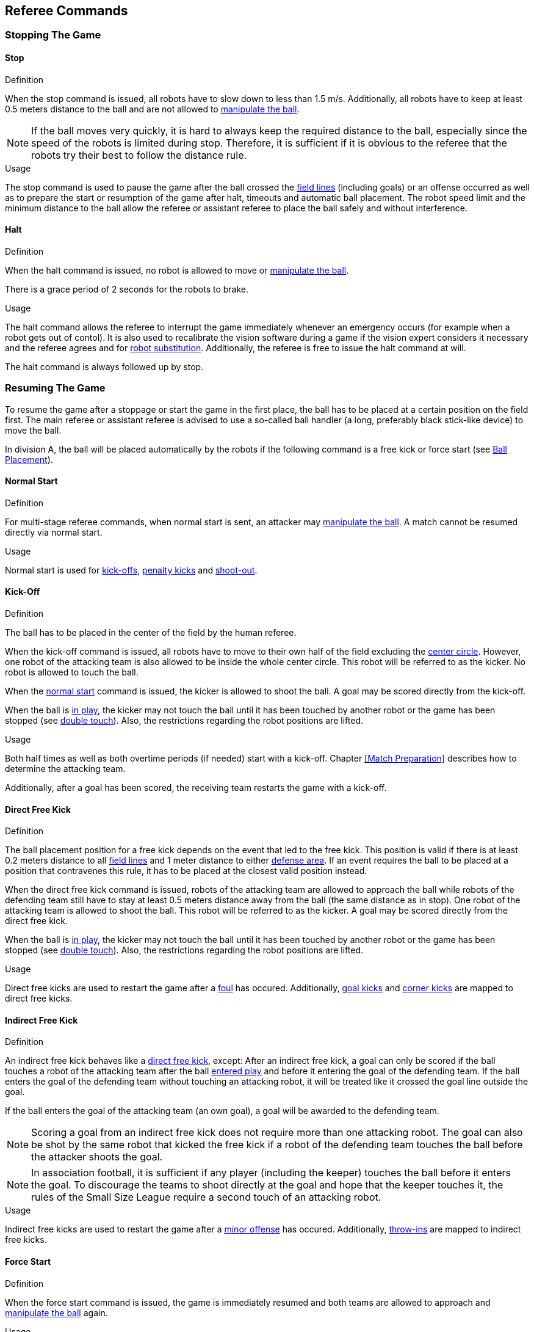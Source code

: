 == Referee Commands

=== Stopping The Game
==== Stop
.Definition
When the stop command is issued, all robots have to slow down to less than 1.5 m/s. Additionally, all robots have to keep at least 0.5 meters distance to the ball and are not allowed to <<Ball Manipulation, manipulate the ball>>.

NOTE: If the ball moves very quickly, it is hard to always keep the required distance to the ball, especially since the speed of the robots is limited during stop. Therefore, it is sufficient if it is obvious to the referee that the robots try their best to follow the distance rule.

.Usage
The stop command is used to pause the game after the ball crossed the <<Field Lines, field lines>> (including goals) or an offense occurred as well as to prepare the start or resumption of the game after halt, timeouts and automatic ball placement. The robot speed limit and the minimum distance to the ball allow the referee or assistant referee to place the ball safely and without interference.



==== Halt
.Definition
When the halt command is issued, no robot is allowed to move or <<Ball Manipulation, manipulate the ball>>.

There is a grace period of 2 seconds for the robots to brake.

.Usage
The halt command allows the referee to interrupt the game immediately whenever an emergency occurs (for example when a robot gets out of contol). It is
also used to recalibrate the vision software during a game if the vision expert considers it necessary and the referee agrees and for <<Robot Substitution, robot substitution>>. Additionally, the referee is free to issue the halt command at will.

The halt command is always followed up by stop.

=== Resuming The Game
To resume the game after a stoppage or start the game in the first place, the ball has to be placed at a certain position on the field first. The main referee or assistant referee is advised to use a so-called ball handler (a long, preferably black stick-like device) to move the ball.

In division A, the ball will be placed automatically by the robots if the following command is a free kick or force start (see <<Ball Placement>>).

==== Normal Start
.Definition
For multi-stage referee commands, when normal start is sent, an attacker may <<Ball Manipulation, manipulate the ball>>. A match cannot be resumed directly via normal start.

.Usage
Normal start is used for <<Kick-Off, kick-offs>>, <<Penalty Kick, penalty kicks>> and <<Shoot-Out, shoot-out>>.

==== Kick-Off
.Definition
The ball has to be placed in the center of the field by the human referee.

When the kick-off command is issued, all robots have to move to their own half of the field excluding the <<Center Circle, center circle>>. However, one robot of the attacking team is also allowed to be inside the whole center circle. This robot will be referred to as the kicker. No robot is allowed to touch the ball.

When the <<Normal Start, normal start>> command is issued, the kicker is allowed to shoot the ball. A goal may be scored directly from the kick-off.

When the ball is <<Ball In And Out Of Play, in play>>, the kicker may not touch the ball until it has been touched by another robot or the game has been stopped (see <<Double Touch, double touch>>). Also, the restrictions regarding the robot positions are lifted.

.Usage
Both half times as well as both overtime periods (if needed) start with a kick-off. Chapter <<Match Preparation>> describes how to determine the attacking team.

Additionally, after a goal has been scored, the receiving team restarts the game with a kick-off.

==== Direct Free Kick
.Definition
The ball placement position for a free kick depends on the event that led to the free kick. This position is valid if there is at least 0.2 meters distance to all <<Field Lines, field lines>> and 1 meter distance to either <<Defense Area, defense area>>. If an event requires the ball to be placed at a position that contravenes this rule, it has to be placed at the closest valid position instead.

When the direct free kick command is issued, robots of the attacking team are allowed to approach the ball while robots of the defending team still have to stay at least 0.5 meters distance away from the ball (the same distance as in stop). One robot of the attacking team is allowed to shoot the ball. This robot will be referred to as the kicker. A goal may be scored directly from the direct free kick.

When the ball is <<Ball In And Out Of Play, in play>>, the kicker may not touch the ball until it has been touched by another robot or the game has been stopped (see <<Double Touch, double touch>>). Also, the restrictions regarding the robot positions are lifted.

.Usage
Direct free kicks are used to restart the game after a <<Fouls, foul>> has occured. Additionally, <<Goal Kick, goal kicks>> and <<Corner Kick, corner kicks>> are mapped to direct free kicks.

==== Indirect Free Kick
.Definition
An indirect free kick behaves like a <<Direct Free Kick,direct free kick>>, except: After an indirect free kick, a goal can only be scored if the ball touches a robot of the attacking team after the ball <<Resuming The Game, entered play>> and before it entering the goal of the defending team. If the ball enters the goal of the defending team without touching an attacking robot, it will be treated like it crossed the goal line outside the goal.

If the ball enters the goal of the attacking team (an own goal), a goal will be awarded to the defending team.

NOTE: Scoring a goal from an indirect free kick does not require more than one attacking robot. The goal can also be shot by the same robot that kicked the free kick if a robot of the defending team touches the ball before the attacker shoots the goal.

NOTE: In association football, it is sufficient if any player (including the keeper) touches the ball before it enters the goal. To discourage the teams to shoot directly at the goal and hope that the keeper touches it, the rules of the Small Size League require a second touch of an attacking robot.

.Usage
Indirect free kicks are used to restart the game after a <<Minor Offenses, minor offense>> has occured. Additionally, <<Throw-In, throw-ins>> are mapped to indirect free kicks.

==== Force Start
.Definition
When the force start command is issued, the game is immediately resumed and both teams are allowed to approach and <<Ball Manipulation, manipulate the ball>> again.

.Usage
The referee can issue a stop command followed by force start if there is a clear lack of progress for at least 10 seconds while both teams are allowed to approach and <<Ball Manipulation, manipulate the ball>>.

It can also be used to resume the game when the game had to be stopped and no team or both teams are at fault.

==== Penalty Kick
.Definition
To initiate a penalty kick, the stop command has to be sent and the ball has to be placed on the <<Penalty Mark, penalty mark>> by the human <<Referee, referee>>.

When the penalty command is issued, one attacking robot is allowed to approach but not touch the ball. This robot will be referred to as the kicker. The defending keeper has to touch the goal line. All other robots have to move behind a line parallel to the goal line and 0.4 meters behind the penalty mark. When these constraints are met, the referee may continue with a <<Normal Start, normal start>> command.

When the <<Normal Start, normal start>> command is issued, the kicker is allowed to shoot the ball. A goal may be scored directly from the penalty kick.

When the ball is <<Ball In And Out Of Play, in play>>, the kicker may not touch the ball until it has been touched by another robot or the game has been stopped (see <<Double Touch, double touch>>). Also, the restrictions regarding the robot positions are lifted.

Additional time is allowed for a penalty kick to be taken at the end of each half or at the end of periods of overtime.

The penalty kick is retaken if the attacking team infringes the rules and the ball enters the goal or the defending team infringes the rules and the ball does not enter the goal.

.Usage
Penalty Kicks are used to punish teams that received multiple <<Yellow Card, yellow cards>>, as well as to punish <<Unsporting Behavior, unsporting behavior>> and <<Multiple Defenders, multiple defenders>>.


=== Sanctions

==== Yellow Card
.Definition
A yellow card can only be given during <<Halt, halt>>.

If the yellow card is shown as a result of <<Unsporting Behavior, unsporting behavior>>, the referee may decide to immediately <<Halt, halt>> the match. In this case, the match continues with a direct free kick for the other team.

Upon receipt of a yellow card, the number of robots allowed on the field for the penalized team decreases by one. If, after this decrease, the team has more robots than permitted on the field, a robot must be <<Robot Substitution, taken out>> before <<Resuming The Game, play resumes>>. The penalized team can choose the robot to remove.

After 120 seconds of playing time (measured by the game controller), the yellow card expires and the number of allowed robots is increased by one. The team may <<Robot Substitution, put a robot back in>> during the next opportunity.

For every third card (regardless of its color) for one team, a <<Penalty Kick, penalty kick>> is awarded to the opponent team.

.Usage
Yellow cards are used to punish teams that committed multiple <<Fouls, fouls>>.

Yellow cards can also be given by the referee to punish <<Fouls, fouls>> or <<Unsporting Behavior,unsporting behavior>>.

==== Red Card
.Definition
A red card behaves like a <<Yellow Card, yellow card>>, exept: It does not expire until the end of the game.

.Usage
Red cards are given by the referee to punish severe <<Fouls, fouls>> or <<Unsporting Behavior,unsporting behavior>>.

NOTE: For example, serious violent contact by the robots or disrespectful behavior towards the referees can result in a red card.


==== Forced Forfeit
.Definition
A Forced forfeit means that a team instantly loses the current game with a score of 0 to 10.

.Usage
A team can be forced to forfeit if it is unable to play with at least one robot that satisfies the rules.

A team can only be forced to forfeit in agreement with members of the <<Technical Committee, technical committee>> and the <<Organizing Committee, organizing committee>>.

==== Disqualification
.Definition
A Disqualification means that a team immediately drops out of the tournament and places last. It will not be eligible to receive any trophies.

.Usage
A team can be disqualified if members of this team don't follow safety guidelines, rules of the venue or commit similarly severe offenses.

A team can only be disqualified in agreement with members of the <<Technical Committee, technical committee>> and the <<Organizing Committee, organizing committee>>.

=== Special Commands

==== Ball Placement
.Definition
After the game was stopped, the ball must be placed on the appropriate position, depending on the event that occurred.
The automatic ball placement is the preferred way to place the ball at the designated position on the field by the robots of the teams without human interaction.
If this is not possible, the <<Referee, referee>> places the ball manually.

A ball is considered placed successfully by the robots if

* no more than 30 seconds passed since the placement command
* there is no robot within 0.05 meters distance to the ball if the next command is an <<Indirect Free Kick, indirect free kick>> or <<Direct Free Kick, direct free kick>> for the placing team
* there is no robot within 0.5 meters distance to the ball if the next command is a <<Force Start, force start>>
* the ball is stationary
* the ball is at a position within 0.15 meters radius from the requested position

No further commands will be issued by the <<Game Controller, game controller>> until the automatic placement is complete.
The game will be continued by the <<Game Controller, game controller>> as soon as the ball is successfully placed.
A failed placement will result in an indirect free kick for the opposing team.
If this team failed to place the ball as well, the ball is placed by the <<Referee, referee>> and game continues with the original command.

The non-placing team must not <<Ball Placement Interference, interfere the ball placement task>>.

.Usage
When the ball goes <<Ball In And Out Of Play, out of play>>, the following rules decide, if automatic ball placement is applied:

. The <<Referee, referee>> has to place the ball for all kickoffs and all penalty kicks
. For an <<Indirect Free Kick, indirect free kick>> or <<Direct Free Kick, direct free kick>>, the team that brings the ball <<Ball In And Out Of Play, into play>> must place the ball
. For a <<Force Start, force start>>, a team is drawn by chance and must place the ball
. The ball must be visible and must not be inside a field or goal corner or behind the goal, before the ball placement starts
. The <<Referee, referee>> can decide to place the ball manually at any time
. The <<Referee, referee>> can decide to disable automatic ball placement for the rest of the game. TC/OC must agree with this decision
. When a team has failed to place the ball five times in a row, it is not allowed to place the ball for the rest of the game half. All free kicks that were a result of the ball leaving the field, are awarded to the opposing team. For all other rule violations or when both teams failed to place the ball, the ball is placed by the <<Referee, referee>>
. If no team can place the ball, the ball is placed by the <<Referee, referee>>

NOTE: The ball may still be moving when the placement command is issued.

Ball placement is mandatory for all teams in division A.
Teams in division B may decide, at any time before or during the game, not to place the ball for the rest of the game by talking to the <<Referee, referee>>, who in turn tells the <<Game Controller Operator, game controller operator>> to disable ball placement for this team.
In this case, the team is allowed to bring the ball into play, after the ball was placed by the opposing team.
If the opposing team fails to place the ball or no team can place the ball, it is placed by the <<Referee, referee>>.

==== Shoot-Out
.Definition
Both teams alternately attempt to score a goal until each team has performed 5 attempts. If both teams have the same score after those 5 attempts, each team takes another attempt in the same order as before until the score of the two teams is different.

Only one attacking robot and one keeper is allowed per team. During a shoot-out attempt, the attacking robot and the opponent keeper are the only ones allowed to move and <<Ball Manipulation, manipulate the ball>>. Other robots are not allowed to interfere.

The procedure of a shoot-out attempt is as follows:

. The ball is placed by the human referee on the <<Additional Lines, mid-line>> (not halfway line), 8 meters (division A) or 6 meters (division B) away from the opponent goal.
. When the <<Penalty Kick, penalty>> command is issued, the defending keeper has to move to the goal line and keep touching it.
. When the <<Normal Start, normal start>> command is issued, the attacker is allowed to <<Ball Manipulation, manipulate the ball>>. The ball has to only move towards the opponent goal, as measured by its x coordinate in the coordinate system of <<Vision, SSL-Vision>>.
. When the ball is <<Ball In And Out Of Play, in play>>, the defending keeper may move freely again, analogous to a <<Penalty Kick, penalty kick>>.

A goal is awarded if:

* the ball enters the goal of the defending team in less than 10 seconds, starting from when the <<Penalty Kick, penalty>> command is issued
* the defending team violates any rule

A goal is not awarded if:

* the ball crosses any <<Field Lines, field lines>> outside the goal
* the defending keeper touches the ball such that the ball speed vector changes direction by at least 90 degrees in 2D space
* the attacking team violates any rule

NOTE: The restrictions defined for <<Scoring Goals, scoring goals>> do not apply here. Other rules like the <<Excessive Dribbling, excessive dribbling>> limitation for example do.

Robots may be <<Robot Substitution, substituted>> between shoot-out attempts. The new robot may be put in right away.

NOTE: Note that <<Timeouts, timeouts>> are not allowed during shoot-out.

.Usage
Shoot-Out is used to determine the winner of an elimination match if both teams scored the same amount of goals in previous <<Game Stages, game stages>>.

